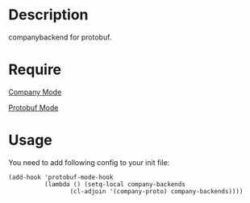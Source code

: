 * Description

companybackend for protobuf.

* Require

[[https://github.com/company-mode/company-mode][Company Mode]]

[[https://github.com/protocolbuffers/protobuf/blob/main/editors/protobuf-mode.el][Protobuf Mode]]

* Usage
You need to add following config to your init file:

#+BEGIN_SRC elisp
(add-hook 'protobuf-mode-hook
          (lambda () (setq-local company-backends
				 (cl-adjoin '(company-proto) company-backends))))
#+END_SRC
